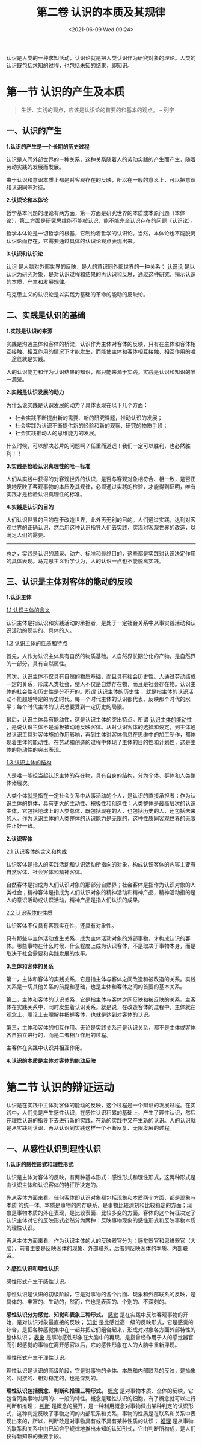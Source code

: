 #+DATE: <2021-06-09 Wed 09:24>
#+TITLE: 第二卷 认识的本质及其规律

认识是人类的一种求知活动，认识论就是把人类认识作为研究对象的理论。人类的认识既包括求知的过程，也包括未知的结果，即知识。

* 第一节 认识的产生及本质

#+BEGIN_QUOTE
生活、实践的观点，应该是认识论的首要的和基本的观点。 -- 列宁
#+END_QUOTE

** 一、认识的产生

*1.认识的产生是一个长期的历史过程*

认识是人同外部世界的一种关系，这种关系随着人的劳动实践的产生而产生，随着劳动实践的发展而发展。

#+BEGIN_EXPORT html
<note>
由于认识和意识本质上都是对客观存在的反映，所以在一般的意义上，可以把意识和认识同等对待。
</note>
#+END_EXPORT

*2.认识论和本体论*

哲学基本问题的理论有两方面，第一方面是研究世界的本质或本原问题（本体论），第二方面是研究思维能不能被认识、能不能完全认识存在的问题（认识论）。

哲学本体论是一切哲学的根基，它制约着哲学的认识论。当然，本体论也不能脱离认识论而存在，它需要通过具体的认识论观点表现出来。

*3.认识和认识论*

_认识_ 是人脑对外部世界的反映，是人的意识同外部世界的一种关系； _认识论_ 是以认识为研究对象，是对认识过程和结果的再认识和反思，通过这种研究，揭示认识的本质、产生和发展规律。

马克思主义的认识论是以实践为基础的革命的能动的反映论。

** 二、实践是认识的基础

*1.实践是认识的来源*

实践是沟通主体和客体的桥梁，认识作为主体对客体的反映，只有在主体和客体相互接触、相互作用的情况下才能发生，而能使主体和客体相互接触、相互作用的唯一途径就是实践。

人的认识能力和作为认识结果的知识，都只能来源于实践。实践是认识和知识的唯一源泉。

*2.实践是认识发展的动力*

为什么说实践是认识发展的动力？具体表现在以下几个方面：
- 社会实践不断提出新的需要、新的研究课题，推动认识的发展；
- 社会实践为认识不断提供新的经验和新的观察、研究的物质手段；
- 社会实践推动人的思维能力的发展。

#+BEGIN_EXPORT html
<essay>
什么时候，可以解决芯片的问题啊？任重而道远！我们一定可以胜利，也必然胜利！！
</essay>
#+END_EXPORT

*3.实践是检验认识真理性的唯一标准*

人们从实践中获得的对客观世界的认识，是否与客观对象相符合、相一致，是否正确地反映了客观事物的本质及其规律，必须通过实践的检验，才能得到证明，唯有实践才是检验认识真理性的标准。

*4.实践是认识的目的*

人们认识世界的目的在于改造世界，此外再无别的目的。人们通过实践，达到对客观世界的正确认识，然后用这种认识指导人们去实践，实现对客观世界的改造，以满足人们的需要。

-----

总之，实践是认识的源泉、动力、标准和最终目的，这些都是实践对认识决定作用的具体表现。马克思主义哲学认为，人的认识一点也不能脱离实践。

** 三、认识是主体对客体的能动的反映

*1.认识主体*

_1.1 认识主体的含义_

认识主体是指认识和实践活动的承担者，是处于一定社会关系中从事实践活动和认识活动的现实的、具体的人。

_1.2 认识主体的性质和特点_

首先，人作为认识主体具有自然的物质基础。人自然界长期分化的产物，是自然界的一部分，具有自然属性。

其次，认识主体不仅具有自然的物质基础，而且具有社会历史性。人通过劳动结成一定的关系，形成人类社会，使人不仅是自然存在物，而且是社会存在物。认识主体的社会性和历史性是分不开的。所谓 _认识主体的历史性_ ，就是指主体的认识活动不能超越特定的历史时代。每一个时代主体的认识都代表、反映那个时代的水平；每个时代主体的认识总要受到一定历史的局限。

最后，认识主体具有能动性，这是认识主体的突出特点。所谓 _认识主体的能动性_ ，是说认识主体不是消极被动地反映客体。从对认识客体的选择和设定，到主体通过认识工具对客体施加作用影响，再到主体对客体信息在思维中的加工制作，都体现着主体的能动性。在劳动和创造的过程中体现了主体的目的性和计划性，这是主体的能动性的突出表现。

_1.3 认识主体的结构_

人是唯一能担当起认识主体的存在物，具有自身的结构，分为个体、群体和人类整体诸层次。

人类个体就是指在一定社会关系中从事活动的个人，是认识的直接承担者；作为认识主体的群体，具有更大的主动性、积极性和创造性；人类整体是最高层次的认识主体，它包括地球上的人类总体，既包括现在的人，也包括历史的人，还包括未来的人。作为认识主体的人类整体的认识能力是无限的，这种性质同客观世界的无限性正好一致。

*2.认识客体*

_2.1 认识客体的含义和构成_

认识客体是指人的实践活动和认识活动所指向的对象，构成认识客体的内容主要有自然客体、社会客体和精神客体。

自然客体是指成为人们认识对象的那部分自然界；社会客体是指作为认识对象的人类社会；精神客体是指成为人们认识对象的精神活动和精神产品，精神活动指的是人的意识活动或认识活动，精神产品是指人们认识的成果。

_2.2 认识客体的性质_

认识客体不仅具有客观实在性，还具有对象性。

只有那些与主体活动发生关系、成为主体活动对象的外部事物，才构成认识的客体。哪些事物在什么时候、什么程度上成为认识客体，不是取决于事物本身，而是取决于社会需要和实践发展的水平。

*3.主体和客体的关系*

第一，主体和客体的实践关系，它是指主体与客体之间改造和被改造的关系。实践关系是一切其他关系的前提和基础，也是主体和客体之间的首要的基本关系。

第二，主体和客体的认识关系，它是指主体与客体之间反映和被反映的关系。主客体在实践关系中，同时发生着认识关系。就是说，在改造客体的过程中，主体就在观念上、理论上去理解并把握客体，也就是达到对客体的认识。

第三，主体和客体的相互作用。无论是实践关系还是认识关系，都不是主体或客体各自独立进行的，而是二者相互作用的过程。

#+BEGIN_EXPORT html
<essay>
主客体在实践中认识并相互作用。
</essay>
#+END_EXPORT

*4.认识的本质是主体对客体的能动反映*

* 第二节 认识的辩证运动

认识是在实践中主体对客体的能动的反映，这个过程是一个辩证的发展过程。在实践中，人们先是产生感性认识，在感性认识积累的基础上，产生了理性认识，然后在理性认识的指导下去进行新的实践，在新的实践中又产生新的认识。人的认识就是从实践到认识，再从认识到实践这样一个不断反复、无限发展的过程。

** 一、从感性认识到理性认识

*1.认识的感性形式和理性形式*

认识是主体对客体的反映，有两种基本形式：感性形式和理性形式，这两种形式是由认识主体和认识客体的特征所决定的。

先从客体方面来看。任何客体即认识对象都包括现象和本质两个方面，都是现象与本质 的统一体。本质是事物的内存联系，是事物比较深刻和比较稳定的方面；现象是事物本质的外在表现，是比较表面、比较多变的方面。客体的这个特征决定了认识主体对它的反映形式必然分为两种：反映事物现象的感性形式和反映事物本质的理性认识。

再从主体方面来看。作为认识主体的人的反映器官分为：感觉器官和思维器官（大脑），前者主要是反映客体的现象、外部联系，后者则反映客体的本质、内部联系。

*2.感性认识和理性认识*

感性形式产生于感性认识。

感性认识是认识的初级阶段，它是对事物的各个片面、现象和外部联系的反映，是具体的、丰富的、生动的，然而，它也是表面的、个别的、不深刻的。

*感性认识分为感觉、知觉和表象三种形式。* _感觉_ 是在实践中反映客观事物的开始，是对认识对象最直接的反映； _知觉_ 是比感觉高一级的反映形式，它是感觉的综合，是把各种感觉集中在一起并把它们组合起来，形成对对象各方面外部特性的整体认识； _表象_ 是事物感性形象在大脑中的再现，是指曾经作用于人的感觉器官而引起感觉的事物在离开感官以后，它的感性形象在人的大脑中重新浮现。

理性形式产生于理性认识。

理性认识是认识的高级阶段，它是对事物的全体、本质和内部联系的反映，是抽象的、间接的、相对稳定的，也是深刻的。

*理性认识包括概念、判断和推理三种形式。* _概念_ 是对事物本质、全体的反映，它包含同类事物共同的、一般的特性。概念是理性认识的细胞，有了概念就可以进行判断和推理； _判断_ 是概念的展开，是一种利用概念对事物做出某种判定的认识形式，这种判定反映了事物之间的内部联系和关系，事物的性质是在联系和关系中表现出来的，所以，判断敢是对事物具有或不具有某种性质的认识； _推理_ 是从事物的联系和关系中由已知合乎规律地推出未知的认知形式，它由判断所构成，是人们获得新知识的重要手段。

